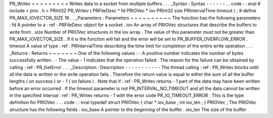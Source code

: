 PR_Writev
=
=
=
=
=
=
=
=
=
Writes
data
to
a
socket
from
multiple
buffers
.
.
.
_Syntax
:
Syntax
-
-
-
-
-
-
.
.
code
:
:
eval
#
include
<
prio
.
h
>
PRInt32
PR_Writev
(
PRFileDesc
*
fd
PRIOVec
*
iov
PRInt32
size
PRIntervalTime
timeout
)
;
#
define
PR_MAX_IOVECTOR_SIZE
16
.
.
_Parameters
:
Parameters
~
~
~
~
~
~
~
~
~
~
The
function
has
the
following
parameters
:
fd
A
pointer
to
a
:
ref
:
PRFileDesc
object
for
a
socket
.
iov
An
array
of
PRIOVec
structures
that
describe
the
buffers
to
write
from
.
size
Number
of
PRIOVec
structures
in
the
iov
array
.
The
value
of
this
parameter
must
not
be
greater
than
PR_MAX_IOVECTOR_SIZE
.
If
it
is
the
function
will
fail
and
the
error
will
be
set
to
PR_BUFFER_OVERFLOW_ERROR
.
timeout
A
value
of
type
:
ref
:
PRIntervalTime
describing
the
time
limit
for
completion
of
the
entire
write
operation
.
.
.
_Returns
:
Returns
~
~
~
~
~
~
~
One
of
the
following
values
:
-
A
positive
number
indicates
the
number
of
bytes
successfully
written
.
-
The
value
-
1
indicates
that
the
operation
failed
.
The
reason
for
the
failure
can
be
obtained
by
calling
:
ref
:
PR_GetError
.
.
.
_Description
:
Description
-
-
-
-
-
-
-
-
-
-
-
The
thread
calling
:
ref
:
PR_Writev
blocks
until
all
the
data
is
written
or
the
write
operation
fails
.
Therefore
the
return
value
is
equal
to
either
the
sum
of
all
the
buffer
lengths
(
on
success
)
or
-
1
(
on
failure
)
.
Note
that
if
:
ref
:
PR_Writev
returns
-
1
part
of
the
data
may
have
been
written
before
an
error
occurred
.
If
the
timeout
parameter
is
not
PR_INTERVAL_NO_TIMEOUT
and
all
the
data
cannot
be
written
in
the
specified
interval
:
ref
:
PR_Writev
returns
-
1
with
the
error
code
PR_IO_TIMEOUT_ERROR
.
This
is
the
type
definition
for
PRIOVec
:
.
.
code
:
:
eval
typedef
struct
PRIOVec
{
char
*
iov_base
;
int
iov_len
;
}
PRIOVec
;
The
PRIOVec
structure
has
the
following
fields
:
iov_base
A
pointer
to
the
beginning
of
the
buffer
.
iov_len
The
size
of
the
buffer
.
